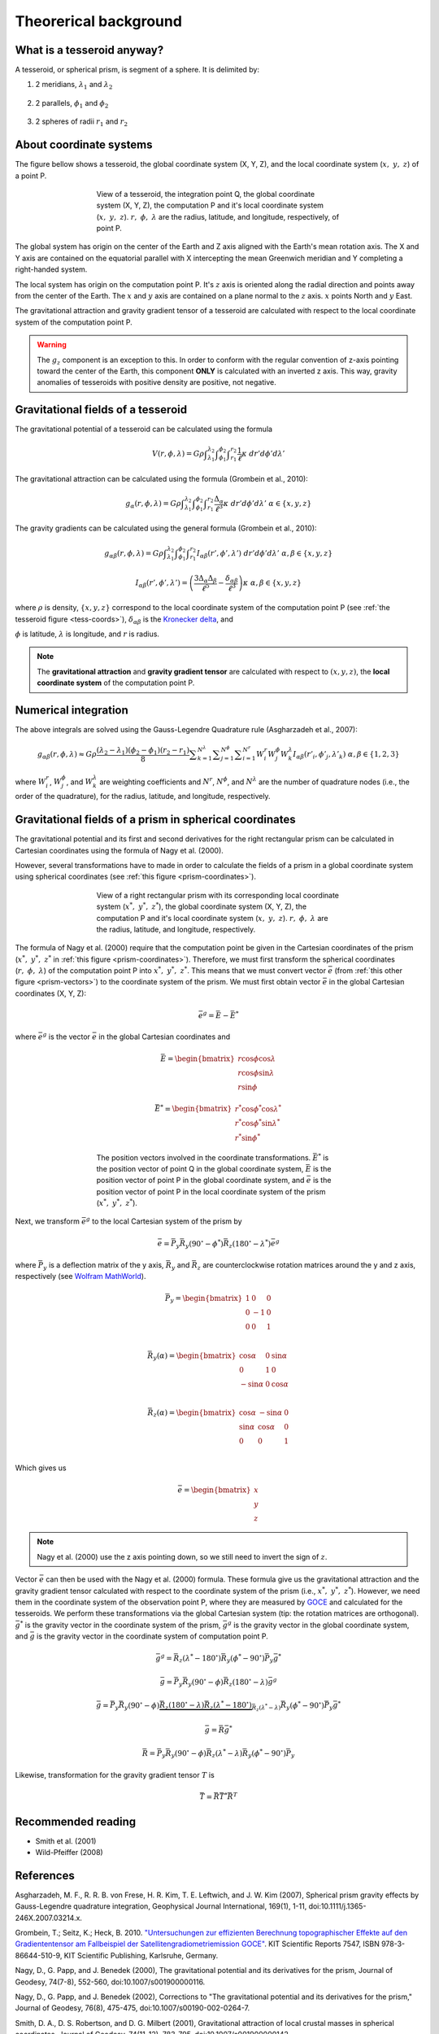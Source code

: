 .. _theory:

Theorerical background
======================

What is a tesseroid anyway?
---------------------------

.. image:: _static/tesseroid.png
    :align: center
    :width: 300px

A tesseroid, or spherical prism,
is segment of a sphere.
It is delimited by:

1. 2 meridians, :math:`\lambda_1` and :math:`\lambda_2`

    .. image:: _static/tesseroid_meridians.png
        :align: center
        :width: 600px

2. 2 parallels, :math:`\phi_1` and :math:`\phi_2`

    .. image:: _static/tesseroid_parallels.png
        :align: center
        :width: 600px

3. 2 spheres of radii :math:`r_1` and :math:`r_2`

    .. image:: _static/tesseroid_sphere.png
        :align: center
        :width: 600px


About coordinate systems
------------------------

The figure bellow shows a tesseroid,
the global coordinate system (X, Y, Z),
and the local coordinate system (:math:`x,\ y,\ z`) of a point P.

.. _tess-coords:

.. figure:: _static/tesseroid-coordinates.png
    :align: center
    :width: 300px
    :figwidth: 60%

    View of a tesseroid, the integration point Q,
    the global coordinate system (X, Y, Z),
    the computation P
    and it's local coordinate system (:math:`x,\ y,\ z`).
    :math:`r,\ \phi,\ \lambda` are
    the radius, latitude, and longitude, respectively,
    of point P.

The global system has origin on the center of the Earth
and Z axis aligned with the Earth's mean rotation axis.
The X and Y axis are contained on the equatorial parallel
with X intercepting the mean Greenwich meridian
and Y completing a right-handed system.

The local system has origin on the computation point P.
It's :math:`z` axis is oriented along the radial direction
and points away from the center of the Earth.
The :math:`x` and :math:`y` axis
are contained on a plane normal to the :math:`z` axis.
:math:`x` points North and :math:`y` East.

The gravitational attraction
and gravity gradient tensor
of a tesseroid
are calculated with respect to
the local coordinate system of the computation point P.

.. warning:: The :math:`g_z` component is an exception to this.
    In order to conform with the regular convention
    of z-axis pointing toward the center of the Earth,
    this component **ONLY** is calculated with an inverted z axis.
    This way, gravity anomalies of
    tesseroids with positive density
    are positive, not negative.

Gravitational fields of a tesseroid
-----------------------------------

The gravitational potential of a tesseroid
can be calculated using the formula

.. math::
    V(r,\phi,\lambda) = G \rho
        \displaystyle\int_{\lambda_1}^{\lambda_2}
        \displaystyle\int_{\phi_1}^{\phi_2}
        \displaystyle\int_{r_1}^{r_2}
        \frac{1}{\ell} \kappa \ d r' d \phi' d \lambda'

The gravitational attraction
can be calculated using the formula
(Grombein et al., 2010):

.. math::
    g_{\alpha}(r,\phi,\lambda) = G \rho
        \displaystyle\int_{\lambda_1}^{\lambda_2}
        \displaystyle\int_{\phi_1}^{\phi_2} \displaystyle\int_{r_1}^{r_2}
        \frac{\Delta_{\alpha}}{\ell^3} \kappa \ d r' d \phi' d \lambda'
        \ \ \alpha \in \{x,y,z\}

The gravity gradients can be calculated
using the general formula
(Grombein et al., 2010):

.. math::
    g_{\alpha\beta}(r,\phi,\lambda) = G \rho
        \displaystyle\int_{\lambda_1}^{\lambda_2}
        \displaystyle\int_{\phi_1}^{\phi_2} \displaystyle\int_{r_1}^{r_2}
        I_{\alpha\beta}({r'}, {\phi'}, {\lambda'} )
        \ d r' d \phi' d \lambda'
        \ \ \alpha,\beta \in \{x,y,z\}

.. math::
    I_{\alpha\beta}({r'}, {\phi'}, {\lambda'}) =
        \left(
            \frac{3\Delta_{\alpha} \Delta_{\beta}}{\ell^5} -
            \frac{\delta_{\alpha\beta}}{\ell^3}
        \right)
        \kappa\
        \ \ \alpha,\beta \in \{x,y,z\}

where :math:`\rho` is density,
:math:`\{x, y, z\}` correspond to the local coordinate system
of the computation point P
(see :ref:`the tesseroid figure <tess-coords>`),
:math:`\delta_{\alpha\beta}` is the `Kronecker delta`_, and

.. math::
   :nowrap:
   
    \begin{eqnarray*}
        \Delta_x &=& r' K_{\phi} \\
        \Delta_y &=& r' \cos \phi' \sin(\lambda' - \lambda) \\
        \Delta_z &=& r' \cos \psi - r\\
        \ell &=& \sqrt{r'^2 + r^2 - 2 r' r \cos \psi} \\
        \cos\psi &=& \sin\phi\sin\phi' + \cos\phi\cos\phi'
                     \cos(\lambda' - \lambda) \\
        K_{\phi} &=& \cos\phi\sin\phi' - \sin\phi\cos\phi'
                     \cos(\lambda' - \lambda)\\
        \kappa &=& {r'}^2 \cos \phi'
    \end{eqnarray*}


:math:`\phi` is latitude,
:math:`\lambda` is longitude, and
:math:`r` is radius.

.. note:: The **gravitational attraction** and **gravity gradient tensor**
    are calculated with respect to :math:`(x, y, z)`,
    the **local coordinate system**
    of the computation point P.


.. _Kronecker delta: http://en.wikipedia.org/wiki/Kronecker_delta


Numerical integration
---------------------

The above integrals are solved using the Gauss-Legendre Quadrature rule
(Asgharzadeh et al., 2007):

.. math::
    g_{\alpha\beta}(r,\phi,\lambda) \approx G \rho
        \frac{(\lambda_2 - \lambda_1)(\phi_2 - \phi_1)(r_2 - r_1)}{8}
        \displaystyle\sum_{k=1}^{N^{\lambda}}
        \displaystyle\sum_{j=1}^{N^{\phi}}
        \displaystyle\sum_{i=1}^{N^r}
        W^r_i W^{\phi}_j W^{\lambda}_k
        I_{\alpha\beta}({r'}_i, {\phi'}_j, {\lambda'}_k )
        \ \alpha,\beta \in \{1,2,3\}

where :math:`W_i^r`, :math:`W_j^{\phi}`, and :math:`W_k^{\lambda}`
are weighting coefficients
and :math:`N^r`, :math:`N^{\phi}`, and :math:`N^{\lambda}`
are the number of quadrature nodes
(i.e., the order of the quadrature),
for the radius, latitude, and longitude, respectively.


Gravitational fields of a prism in spherical coordinates
--------------------------------------------------------


The gravitational potential and its first and second derivatives
for the right rectangular prism
can be calculated in Cartesian coordinates
using the formula of Nagy et al. (2000).

However, several transformations have to made
in order to calculate the fields of a prism
in a global coordinate system
using spherical coordinates (see :ref:`this figure <prism-coordinates>`).

.. _prism-coordinates:

.. figure:: _static/prism-coordinates.png
    :align: center
    :width: 300px
    :figwidth: 60%

    View of a right rectangular prism
    with its corresponding local coordinate system
    (:math:`x^*,\ y^*,\ z^*`),
    the global coordinate system (X, Y, Z),
    the computation P
    and it's local coordinate system (:math:`x,\ y,\ z`).
    :math:`r,\ \phi,\ \lambda` are
    the radius, latitude, and longitude, respectively.


The formula of Nagy et al. (2000)
require that the computation point
be given in the Cartesian coordinates of the prism
(:math:`x^*,\ y^*,\ z^*` in :ref:`this figure <prism-coordinates>`).
Therefore, we must first transform
the spherical coordinates (:math:`r,\ \phi,\ \lambda`)
of the computation point P
into :math:`x^*,\ y^*,\ z^*`.
This means that we must convert vector :math:`\bar{e}`
(from :ref:`this other figure <prism-vectors>`)
to the coordinate system of the prism.
We must first obtain vector :math:`\bar{e}`
in the global Cartesian coordinates (X, Y, Z):

.. math::

    \bar{e}^g = \bar{E} - \bar{E}^*

where :math:`\bar{e}^g` is the vector :math:`\bar{e}`
in the global Cartesian coordinates and 

.. math::

    \bar{E} =
    \begin{bmatrix}
        r \cos\phi\cos\lambda \\
        r \cos\phi\sin\lambda \\
        r \sin\phi
    \end{bmatrix}

.. math::

    \bar{E}^* =
    \begin{bmatrix}
        r^* \cos\phi^*\cos\lambda^* \\
        r^* \cos\phi^*\sin\lambda^* \\
        r^* \sin\phi^*
    \end{bmatrix}


.. _prism-vectors:

.. figure:: _static/prism-vectors.png
    :align: center
    :width: 300px
    :figwidth: 60%

    The position vectors
    involved in the coordinate transformations.
    :math:`\bar{E}^*` is the position vector of point Q
    in the global coordinate system,
    :math:`\bar{E}` is the position vector of point P
    in the global coordinate system,
    and :math:`\bar{e}` is the position vector of point P
    in the local coordinate system of the prism
    (:math:`x^*,\ y^*,\ z^*`).    


Next, we transform :math:`\bar{e}^g`
to the local Cartesian system of the prism by

.. math::

    \bar{e} = \bar{\bar{P}}_y \bar{\bar{R}}_y(90^\circ - \phi^*)
        \bar{\bar{R}}_z(180^\circ - \lambda^*)\bar{e}^g

where :math:`\bar{\bar{P}}_y` is a deflection matrix of the y axis,
:math:`\bar{\bar{R}}_y` and :math:`\bar{\bar{R}}_z` are
counterclockwise rotation matrices
around the y and z axis, respectively
(see `Wolfram MathWorld`_).

.. math::

    \bar{\bar{P}}_y =
    \begin{bmatrix}
    1 & 0 & 0\\
    0 & -1 & 0\\
    0 & 0 & 1\\
    \end{bmatrix}

.. math::

    \bar{\bar{R}}_y(\alpha) =
    \begin{bmatrix}
    \cos\alpha & 0 & \sin\alpha\\
    0 & 1 & 0\\
    -\sin\alpha & 0 & \cos\alpha\\
    \end{bmatrix}

.. math::

    \bar{\bar{R}}_z(\alpha) =
    \begin{bmatrix}
    \cos\alpha & -\sin\alpha & 0\\
    \sin\alpha & \cos\alpha & 0\\
    0 & 0 & 1\\
    \end{bmatrix}

Which gives us

.. math::

    \bar{e} =
    \begin{bmatrix}
    x\\y\\z
    \end{bmatrix}

.. note:: Nagy et al. (2000) use the z axis pointing down,
    so we still need to invert the sign of :math:`z`.

Vector :math:`\bar{e}` can then be used
with the Nagy et al. (2000) formula.
These formula give us the gravitational attraction
and the gravity gradient tensor
calculated with respect to the coordinate system of the prism
(i.e., :math:`x^*,\ y^*,\ z^*`).
However, we need them in
the coordinate system of the observation point P,
where they are measured by GOCE_ and
calculated for the tesseroids.
We perform these transformations via the global Cartesian system
(tip: the rotation matrices are orthogonal).
:math:`\bar{g}^*` is the gravity vector
in the coordinate system of the prism,
:math:`\bar{g}^g` is the gravity vector
in the global coordinate system,
and :math:`\bar{g}` is the gravity vector
in the coordinate system of computation point P.

.. math::

    \bar{g}^g =  
        \bar{\bar{R}}_z(\lambda^* - 180^\circ)
        \bar{\bar{R}}_y(\phi^* - 90^\circ)
        \bar{\bar{P}}_y
        \bar{g}^*

.. math::

    \bar{g} = \bar{\bar{P}}_y \bar{\bar{R}}_y(90^\circ - \phi)
        \bar{\bar{R}}_z(180^\circ - \lambda)\bar{g}^g

.. math::

    \bar{g} =
        \bar{\bar{P}}_y
        \bar{\bar{R}}_y(90^\circ - \phi)
        \underbrace{
            \bar{\bar{R}}_z(180^\circ - \lambda)
            \bar{\bar{R}}_z(\lambda^* - 180^\circ)
        }_{
            \bar{\bar{R}}_z(\lambda^* - \lambda)
        }
        \bar{\bar{R}}_y(\phi^* - 90^\circ)
        \bar{\bar{P}}_y
        \bar{g}^*

.. math::

    \bar{g} =
        \bar{\bar{R}}
        \bar{g}^*

.. math::

    \bar{\bar{R}} = 
        \bar{\bar{P}}_y
        \bar{\bar{R}}_y(90^\circ - \phi)
        \bar{\bar{R}}_z(\lambda^* - \lambda)
        \bar{\bar{R}}_y(\phi^* - 90^\circ)
        \bar{\bar{P}}_y

Likewise,
transformation for the gravity gradient tensor :math:`T` is

.. math::

    \bar{\bar{T}} = 
        \bar{\bar{R}}
        \bar{\bar{T}}^*
        \bar{\bar{R}}^T

        
.. _GOCE: http://www.esa.int/esaLP/ESAYEK1VMOC_LPgoce_0.html
.. _Wolfram MathWorld: http://mathworld.wolfram.com/RotationMatrix.html

Recommended reading
-------------------

* Smith et al. (2001)
* ﻿Wild-Pfeiffer (2008)


References
----------

﻿Asgharzadeh, M. F., R. R. B. von Frese, H. R. Kim, T. E. Leftwich,
and J. W. Kim (2007),
Spherical prism gravity effects by Gauss-Legendre quadrature integration,
Geophysical Journal International, 169(1), 1-11,
doi:10.1111/j.1365-246X.2007.03214.x.

Grombein, T.; Seitz, K.; Heck, B. 2010.
`"Untersuchungen zur effizienten Berechnung topographischer Effekte
auf den Gradiententensor am Fallbeispiel der
Satellitengradiometriemission GOCE"
<http://digbib.ubka.uni-karlsruhe.de/volltexte/documents/1336300>`_.
KIT Scientific Reports 7547, ISBN 978-3-86644-510-9, KIT Scientific Publishing,
Karlsruhe, Germany.

Nagy, D., G. Papp, and J. Benedek (2000),
The gravitational potential and its derivatives for the prism,
Journal of Geodesy, 74(7-8), 552-560, doi:10.1007/s001900000116.

Nagy, D., G. Papp, and J. Benedek (2002),
Corrections to "The gravitational potential and its derivatives for the prism,"
Journal of Geodesy, 76(8), 475-475, doi:10.1007/s00190-002-0264-7.

Smith, D. A., D. S. Robertson, and D. G. Milbert (2001),
Gravitational attraction of local crustal masses in spherical coordinates,
Journal of Geodesy, 74(11-12), 783-795, doi:10.1007/s001900000142.

Wild-Pfeiffer, F. (2008),
A comparison of different mass elements for use in gravity gradiometry,
Journal of Geodesy, 82(10), 637-653, doi:10.1007/s00190-008-0219-8.
﻿

